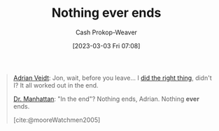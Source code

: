 :PROPERTIES:
:ID:       db0d4876-ce19-4f03-8357-d199d72966e6
:LAST_MODIFIED: [2023-09-05 Tue 20:18]
:END:
#+title: Nothing ever ends
#+hugo_custom_front_matter: :slug "db0d4876-ce19-4f03-8357-d199d72966e6"
#+author: Cash Prokop-Weaver
#+date: [2023-03-03 Fri 07:08]
#+filetags: :quote:

#+begin_quote
[[id:79c4e687-2f0a-49be-8290-6760b5e9b7be][Adrian Veidt]]: Jon, wait, before you leave... I [[id:d2444c40-8496-482e-a1fd-10d0351f531e][did the right thing]], didn't I? It all worked out in the end.

[[id:8a26109a-beb9-453c-b5c6-97bbc9974e30][Dr. Manhattan]]: "In the end"? Nothing ends, Adrian. Nothing *ever* ends.

[cite:@mooreWatchmen2005]
#+end_quote
* Flashcards :noexport:
#+print_bibliography: